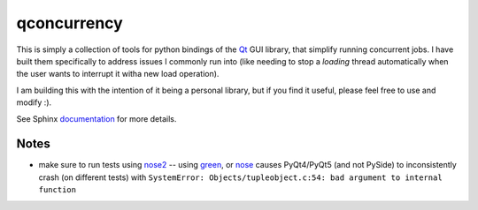 
qconcurrency
============

This is simply a collection of tools for python bindings
of the Qt_ GUI library, that simplify running concurrent jobs.
I have built them specifically to address issues I commonly
run into (like needing to stop a *loading* thread automatically
when the user wants to interrupt it witha new load operation).

I am building this with the intention of it being a personal library,
but if you find it useful, please feel free to use and modify :).


See Sphinx documentation_ for more details.

.. _documentation: https://willjp.github.io/pyqconcurrency/





Notes
-----

* make sure to run tests using nose2_ -- using green_, or nose_ causes
  PyQt4/PyQt5 (and not PySide) to inconsistently crash (on different tests) with 
  ``SystemError: Objects/tupleobject.c:54: bad argument to internal function``



.. _Qt:    https://www.qt.io/
.. _nose2: https://github.com/nose-devs/nose2
.. _nose:  https://github.com/nose-devs/nose
.. _green: https://github.com/CleanCut/green



